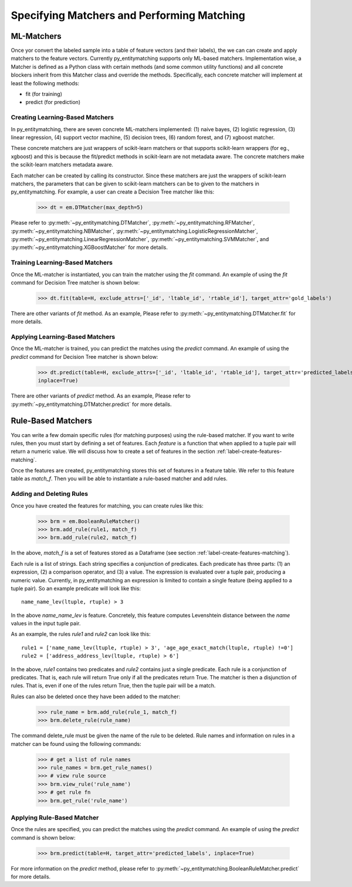 ===========================================
Specifying Matchers and Performing Matching
===========================================

ML-Matchers
===========

Once yor convert the labeled sample  into a table of feature vectors (and their
labels), the we can  can create and apply matchers to the feature vectors.
Currently py_entitymatching supports only ML-based matchers. Implementation wise,
a Matcher is defined as a Python class with certain methods (and some common
utility functions) and all concrete blockers inherit from this Matcher class and
override the methods. Specifically, each concrete matcher will implement at least
the following methods:

* fit (for training)
* predict (for prediction)

Creating Learning-Based Matchers
--------------------------------
In py_entitymatching, there are seven concrete ML-matchers implemented: (1) naive bayes,
(2) logistic regression, (3) linear regression, (4) support vector machine, (5) decision
trees, (6) random forest, and (7) xgboost matcher.

These concrete matchers are just wrappers of scikit-learn matchers or that supports
scikit-learn wrappers (for eg., xgboost) and this is because
the fit/predict methods in scikit-learn are not metadata aware. The concrete matchers
make the scikit-learn matchers metadata aware.


Each matcher can be created by calling its constructor. Since these matchers are
just the wrappers of scikit-learn matchers, the parameters that can be given to
scikit-learn matchers can be to given to the matchers in py_entitymatching.
For example, a user can create a Decision Tree matcher like this:

    >>> dt = em.DTMatcher(max_depth=5)

Please refer to :py:meth:`~py_entitymatching.DTMatcher`, :py:meth:`~py_entitymatching.RFMatcher`,
:py:meth:`~py_entitymatching.NBMatcher`, :py:meth:`~py_entitymatching.LogisticRegressionMatcher`,
:py:meth:`~py_entitymatching.LinearRegressionMatcher`, :py:meth:`~py_entitymatching.SVMMatcher`, and
:py:meth:`~py_entitymatching.XGBoostMatcher`
for more details.

Training Learning-Based Matchers
--------------------------------
Once the ML-matcher is instantiated, you can train the matcher using the
`fit` command. An example of using the `fit` command for Decision Tree matcher
is shown below:

    >>> dt.fit(table=H, exclude_attrs=['_id', 'ltable_id', 'rtable_id'], target_attr='gold_labels')

There are other variants of `fit` method. As an example, Please refer to
:py:meth:`~py_entitymatching.DTMatcher.fit` for more details.

Applying Learning-Based Matchers
--------------------------------
Once the ML-matcher is trained, you can predict the matches using the
`predict` command. An example of using the `predict` command for Decision Tree matcher
is shown below:

    >>> dt.predict(table=H, exclude_attrs=['_id', 'ltable_id', 'rtable_id'], target_attr='predicted_labels', return_probs=True, probs_attr='proba', append=True,
    inplace=True)

There are other variants of `predict` method. As an example, Please refer to
:py:meth:`~py_entitymatching.DTMatcher.predict` for more details.


Rule-Based Matchers
===================
You can write a few domain specific rules (for matching purposes) using the rule-based
matcher. If you want to write rules, then you must start by defining a set of features.
Each `feature` is a function that when applied to a tuple pair will return a
numeric value. We will discuss how to create a set of features in the section
:ref:`label-create-features-matching`.

Once the features are created, py_entitymatching stores this set of features in a
feature table. We refer to this feature table as `match_f`. Then you will be able
to instantiate a rule-based matcher and add rules.

Adding and Deleting Rules
-------------------------
Once you have created the features for matching, you can create rules like this:

    >>> brm = em.BooleanRuleMatcher()
    >>> brm.add_rule(rule1, match_f)
    >>> brm.add_rule(rule2, match_f)

In the above, `match_f` is a set of features stored as a Dataframe (see section
:ref:`label-create-features-matching`).

Each rule is a list of strings. Each string specifies a conjunction of predicates. Each
predicate has three parts: (1) an expression, (2) a comparison operator, and (3) a
value. The expression is evaluated over a tuple pair, producing a numeric value.
Currently, in py_entitymatching an expression is limited to contain a single feature
(being applied to a tuple pair). So an example predicate will look like this:
::

    name_name_lev(ltuple, rtuple) > 3

In the above `name_name_lev` is feature. Concretely, this feature computes
Levenshtein distance between the `name` values in the input tuple pair.

As an example, the rules `rule1` and `rule2` can look like this:
::

    rule1 = ['name_name_lev(ltuple, rtuple) > 3', 'age_age_exact_match(ltuple, rtuple) !=0']
    rule2 = ['address_address_lev(ltuple, rtuple) > 6']

In the above, `rule1` contains two predicates and `rule2` contains just a single
predicate. Each rule is a conjunction of predicates. That is, each rule will return True
only if all the predicates return True. The matcher is then a disjunction of rules.
That is, even if one of the rules return True, then the tuple pair will be a match.

Rules can also be deleted once they have been added to the matcher:

    >>> rule_name = brm.add_rule(rule_1, match_f)
    >>> brm.delete_rule(rule_name)

The command delete_rule must be given the name of the rule to be deleted. Rule names
and information on rules in a matcher can be found using the following commands:

    >>> # get a list of rule names
    >>> rule_names = brm.get_rule_names()
    >>> # view rule source
    >>> brm.view_rule('rule_name')
    >>> # get rule fn
    >>> brm.get_rule('rule_name')

Applying Rule-Based Matcher
---------------------------

Once the rules are specified, you can predict the matches using the
`predict` command. An example of using the `predict` command is shown below:

    >>> brm.predict(table=H, target_attr='predicted_labels', inplace=True)

For more information on the `predict` method, please refer to
:py:meth:`~py_entitymatching.BooleanRuleMatcher.predict` for more details.
